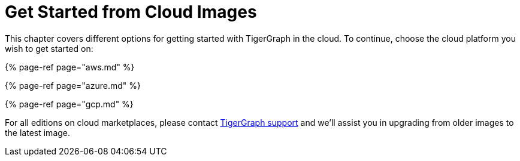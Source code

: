 = Get Started from Cloud Images

This chapter covers different options for getting started with TigerGraph in the cloud. To continue, choose the cloud platform you wish to get started on:

{% page-ref page="aws.md" %}

{% page-ref page="azure.md" %}

{% page-ref page="gcp.md" %}

For all editions on cloud marketplaces, please contact link:mailto:support@tigergraph.com[TigerGraph support] and we'll assist you in upgrading from older images to the latest image.
